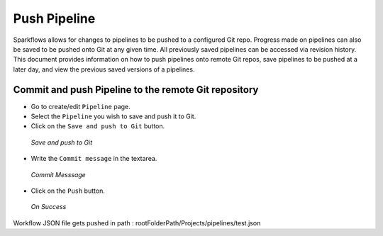Push Pipeline
================

Sparkflows allows for changes to pipelines to be pushed to a configured Git repo. Progress made on pipelines can also be saved to be pushed onto Git at any given time. All previously saved pipelines can be accessed via revision history. This document provides information on how to push pipelines onto remote Git repos, save pipelines to be pushed at a later day, and view the previous saved versions of a pipelines.



Commit and push Pipeline to the remote Git repository
-------------------------------------------------------


- Go to create/edit ``Pipeline`` page.
- Select the ``Pipeline`` you wish to save and push it to Git.
- Click on the ``Save and push to Git`` button.


.. figure:: ../../_assets/git/git_pipeline.PNG
   :alt: PushWf
   :width: 60%
   
   *Save and push to Git*
   
   
- Write the ``Commit message`` in the textarea.


 
 
.. figure:: ../../_assets/git/git_commitmsg.PNG
   :alt: PushWf
   :width: 60%
   
   *Commit Messsage*

- Click on the ``Push`` button.


.. figure:: ../../_assets/git/git_pipeline_savemsg.PNG
   :alt: PushWf
   :width: 60% 

   *On Success*
   


Workflow JSON file gets pushed in path : rootFolderPath/Projects/pipelines/test.json

